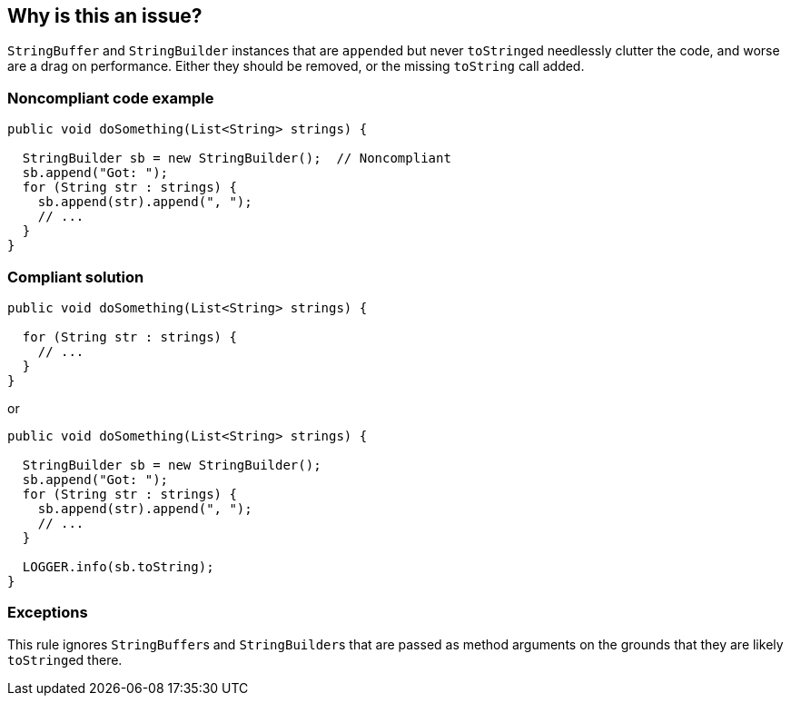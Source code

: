 == Why is this an issue?

``++StringBuffer++`` and ``++StringBuilder++`` instances that are ``++append++``ed but never ``++toString++``ed needlessly clutter the code, and worse are a drag on performance. Either they should be removed, or the missing ``++toString++`` call added.


=== Noncompliant code example

[source,java]
----
public void doSomething(List<String> strings) {

  StringBuilder sb = new StringBuilder();  // Noncompliant
  sb.append("Got: ");
  for (String str : strings) {
    sb.append(str).append(", ");
    // ...
  }
}
----


=== Compliant solution

[source,java]
----
public void doSomething(List<String> strings) {

  for (String str : strings) {
    // ...
  }
}
----
or

[source,java]
----
public void doSomething(List<String> strings) {

  StringBuilder sb = new StringBuilder();
  sb.append("Got: ");
  for (String str : strings) {
    sb.append(str).append(", ");
    // ...
  }

  LOGGER.info(sb.toString);
}
----


=== Exceptions

This rule ignores ``++StringBuffer++``s and ``++StringBuilder++``s that are passed as method arguments on the grounds that they are likely ``++toString++``ed there.


ifdef::env-github,rspecator-view[]

'''
== Implementation Specification
(visible only on this page)

=== Message

Remove this "String[Buffer|Builder]"; it is appended to but ".toString" is never called.


'''
== Comments And Links
(visible only on this page)

=== relates to: S3075

=== on 15 Jun 2015, 15:30:13 Ann Campbell wrote:
CodePro: Unused StringBuffer, UnusedStringBuilder

=== on 15 Jun 2015, 20:17:52 Nicolas Peru wrote:
Looks good

=== on 18 Sep 2015, 12:44:18 Ann Campbell wrote:
fyi [~tamas.vajk]

=== on 15 Oct 2015, 07:12:06 Tamas Vajk wrote:
Thanks [~ann.campbell.2]. I see one problem with this rule. We might pass the ``++StringBuilder++`` to a method, which internally calls ``++ToString++``, but at the declaring scope we won't know this. So if the ``++StringBuilder++`` is passed to a method we should not report on it. 

=== on 15 Oct 2015, 11:32:13 Ann Campbell wrote:
Thanks [~tamas.vajk], I've added an explicit exception.

endif::env-github,rspecator-view[]
